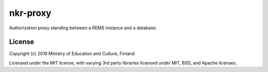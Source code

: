 nkr-proxy
==========

Authorization proxy standing between a REMS instance and a database.

License
--------

Copyright (c) 2019 Ministry of Education and Culture, Finland

Licensed under the MIT license, with varying 3rd party libraries licensed under MIT, BSD, and Apache licenses.
